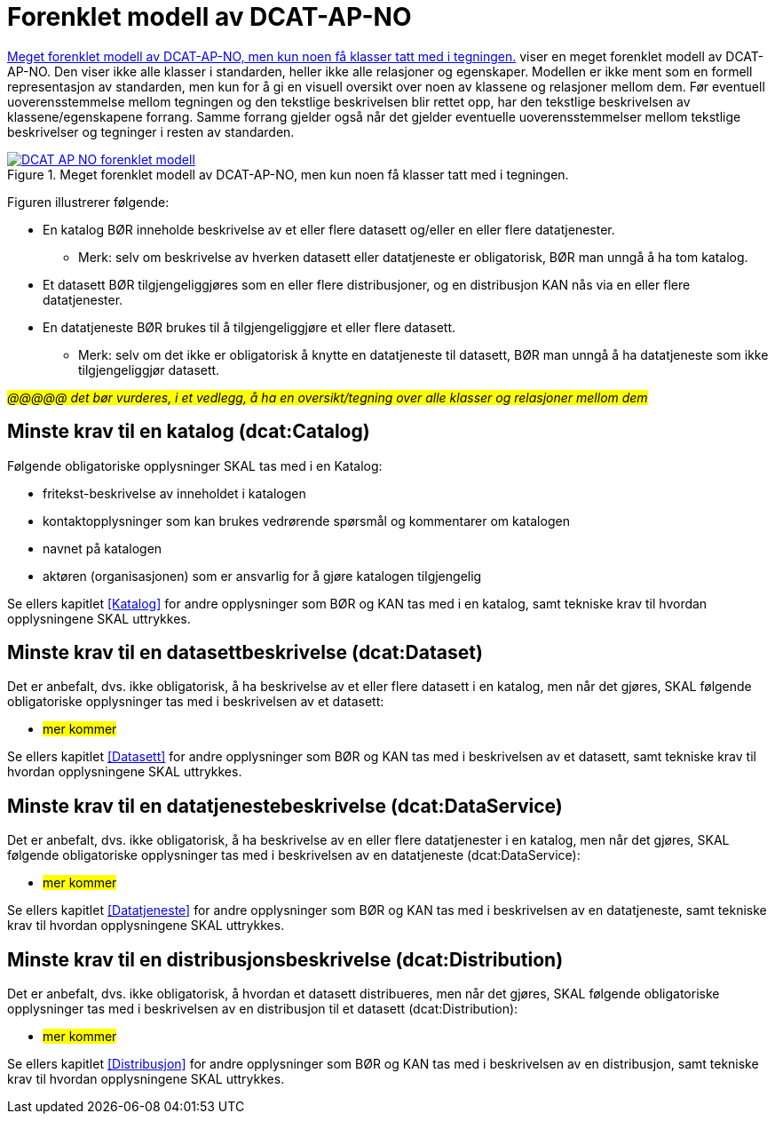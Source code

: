 = Forenklet modell av DCAT-AP-NO [[UML-diagram]] 

<<img-ForenkletModell>> viser en meget forenklet modell av DCAT-AP-NO. Den viser ikke alle klasser i standarden, heller ikke alle relasjoner og egenskaper. Modellen er ikke ment som en formell representasjon av standarden, men kun for å gi en visuell oversikt over noen av klassene og relasjoner mellom dem. Før eventuell uoverensstemmelse mellom tegningen og den tekstlige beskrivelsen blir rettet opp, har den tekstlige beskrivelsen av klassene/egenskapene forrang. Samme forrang gjelder også når det gjelder eventuelle uoverensstemmelser mellom tekstlige beskrivelser og tegninger i resten av standarden. 

[[img-ForenkletModell]]
.Meget forenklet modell av DCAT-AP-NO, men kun noen få klasser tatt med i tegningen.
[link=images/DCAT-AP-NO-forenklet-modell.png]
image::images/DCAT-AP-NO-forenklet-modell.png[]

// Last ned modell: link:images/DCAT-AP-NO2_20210903.png[png] |  link:files/DCAT-AP-NO2_20210903.eap[XMI for EA]

Figuren illustrerer følgende:

* En katalog BØR inneholde beskrivelse av et eller flere datasett og/eller en eller flere datatjenester. 
** Merk: selv om beskrivelse av hverken datasett eller datatjeneste er obligatorisk, BØR man unngå å ha tom katalog. 
* Et datasett BØR tilgjengeliggjøres som en eller flere distribusjoner, og en distribusjon KAN nås via en eller flere datatjenester. 
* En datatjeneste BØR brukes til å tilgjengeliggjøre et eller flere datasett. 
** Merk: selv om det ikke er obligatorisk å knytte en datatjeneste til datasett, BØR man unngå å ha datatjeneste som ikke tilgjengeliggjør datasett.  

#_@@@@@ det bør vurderes, i et vedlegg, å ha en oversikt/tegning over alle klasser og relasjoner mellom dem_#

== Minste krav til en katalog (dcat:Catalog)

Følgende obligatoriske opplysninger SKAL tas med i en Katalog:

* fritekst-beskrivelse av inneholdet i katalogen 
* kontaktopplysninger som kan brukes vedrørende spørsmål og kommentarer om katalogen
* navnet på katalogen
* aktøren (organisasjonen) som er ansvarlig for å gjøre katalogen tilgjengelig 

Se ellers kapitlet <<Katalog>> for andre opplysninger som BØR og KAN tas med i en katalog, samt tekniske krav til hvordan opplysningene SKAL uttrykkes.

== Minste krav til en datasettbeskrivelse (dcat:Dataset)

Det er anbefalt, dvs. ikke obligatorisk, å ha beskrivelse av et eller flere datasett i en katalog, men når det gjøres, SKAL følgende obligatoriske opplysninger tas med i beskrivelsen av et datasett:  

* #mer kommer#

Se ellers kapitlet <<Datasett>> for andre opplysninger som BØR og KAN tas med i beskrivelsen av et datasett, samt tekniske krav til hvordan opplysningene SKAL uttrykkes. 

== Minste krav til en datatjenestebeskrivelse (dcat:DataService)

Det er anbefalt, dvs. ikke obligatorisk, å ha beskrivelse av en eller flere datatjenester i en katalog, men når det gjøres, SKAL følgende obligatoriske opplysninger tas med i beskrivelsen av en datatjeneste (dcat:DataService):

* #mer kommer#

Se ellers kapitlet <<Datatjeneste>> for andre opplysninger som BØR og KAN tas med i beskrivelsen av en datatjeneste, samt tekniske krav til hvordan opplysningene SKAL uttrykkes.

== Minste krav til en distribusjonsbeskrivelse (dcat:Distribution)

Det er anbefalt, dvs. ikke obligatorisk, å hvordan et datasett distribueres, men når det gjøres, SKAL følgende obligatoriske opplysninger tas med i beskrivelsen av en distribusjon til et datasett (dcat:Distribution):

* #mer kommer#

Se ellers kapitlet <<Distribusjon>> for andre opplysninger som BØR og KAN tas med i beskrivelsen av en distribusjon, samt tekniske krav til hvordan opplysningene SKAL uttrykkes.
